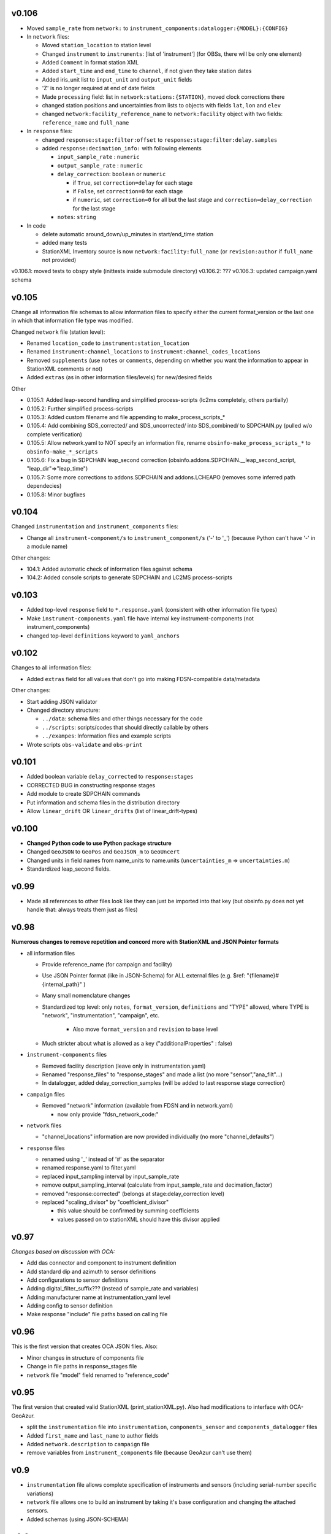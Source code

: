 v0.106
------

- Moved ``sample_rate`` from ``network:`` to
  ``instrument_components:datalogger:{MODEL}:{CONFIG}``

- In ``network`` files:

  * Moved ``station_location`` to station level 
  * Changed ``instrument`` to ``instruments``: [list of 'instrument']
    (for OBSs, there will be only one element)
  * Added ``Comment`` in format station XML
  * Added ``start_time`` and ``end_time`` to ``channel``, if not given they
    take station dates
  * Added iris_unit list to ``input_unit`` and ``output_unit`` fields
  * 'Z' is no longer required at end of date fields 
  * Made ``processing`` field: list in ``network:stations:{STATION}``, moved
    clock corrections there
  * changed station positions and uncertainties from lists to objects with fields
    ``lat``, ``lon`` and ``elev``
  * changed ``network:facility_reference_name`` to ``network:facility``
    object with two fields: ``reference_name`` and ``full_name``
  
- In ``response`` files:

  * changed ``response:stage:filter:offset`` to 
    ``response:stage:filter:delay.samples``
  * added ``response:decimation_info:`` with following elements

    - ``input_sample_rate`` : ``numeric``
    - ``output_sample_rate`` : ``numeric``
    - ``delay_correction``: ``boolean`` or ``numeric``
    
      * if ``True``, set ``correction=delay`` for each stage
      * if ``False``, set ``correction=0`` for each stage
      * if ``numeric``, set ``correction=0`` for all but the last stage and 
        ``correction=delay_correction`` for the last stage

    - ``notes``: ``string``

- In code

  * delete automatic around_down/up_minutes in start/end_time station
  * added many tests
  * StationXML Inventory source is now ``network:facility:full_name`` (or
    ``revision:author`` if ``full_name`` not provided)

v0.106.1: moved tests to obspy style (inittests inside submodule directory) 
v0.106.2: ???
v0.106.3: updated campaign.yaml schema 

v0.105
------

Change all information file schemas to allow information files to specify either
the current format_version or the last one in which that information file type
was modified.

Changed ``network`` file (station level):

* Renamed ``location_code`` to ``instrument:station_location``
* Renamed ``instrument:channel_locations`` to ``instrument:channel_codes_locations``
* Removed ``supplements`` (use ``notes`` or ``comments``, depending on whether you want the information to appear
  in StationXML comments or not)
* Added ``extras`` (as in other information files/levels) for new/desired fields

Other

* 0.105.1: Added leap-second handling and simplified process-scripts (lc2ms completely, others partially)
* 0.105.2: Further simplified process-scripts
* 0.105.3: Added custom filename and file appending to make_process_scripts_*
* 0.105.4: Add combining SDS_corrected/ and SDS_uncorrected/ into SDS_combined/ to SDPCHAIN.py (pulled w/o complete verification)
* 0.105.5: Allow network.yaml to NOT specify an information file, rename ``obsinfo-make_process_scripts_*`` to ``obsinfo-make_*_scripts``
* 0.105.6: Fix a bug in SDPCHAIN leap_second correction (obsinfo.addons.SDPCHAIN.__leap_second_script, "leap_dir"=>"leap_time")
* 0.105.7: Some more corrections to addons.SDPCHAIN and addons.LCHEAPO (removes some inferred path dependecies)
* 0.105.8: Minor bugfixes
  
v0.104
------

Changed ``instrumentation`` and ``instrument_components`` files:

* Change all ``instrument-component/s`` to ``instrument_component/s`` ('-' to '_') 
  (because Python can't have '-' in a module name)
  
Other changes:

* 104.1: Added automatic check of information files against schema
* 104.2: Added console scripts to generate SDPCHAIN and LC2MS process-scripts
  
v0.103
------

* Added top-level ``response`` field to ``*.response.yaml`` (consistent with other information file types)
* Make ``instrument-components.yaml`` file have internal key instrument-components (not instrument_components)     
* changed top-level ``definitions`` keyword to ``yaml_anchors``
  
v0.102
------

Changes to all information files:

* Added ``extras`` field for all values that don't go into making FDSN-compatible data/metadata

Other changes:

* Start adding JSON validator
* Changed directory structure:

  * ``../data``: schema files and other things necessary for the code
  * ``../scripts``: scripts/codes that should directly callable by others
  * ``../exampes``:  Information files and example scripts
  
* Wrote scripts ``obs-validate`` and ``obs-print``

v0.101
------

* Added boolean variable ``delay_corrected`` to ``response:stages``
* CORRECTED BUG in constructing response stages
* Add module to create SDPCHAIN commands
* Put information and schema files in the distribution directory
* Allow ``linear_drift`` OR ``linear_drifts`` (list of linear_drift-types)
      
v0.100
------

* **Changed Python code to use Python package structure**
* Changed ``GeoJSON`` to ``GeoPos`` and ``GeoJSON_m`` to ``GeoUncert``
* Changed units in field names from name_units to name.units 
  (``uncertainties_m`` => ``uncertainties.m``)
* Standardized leap_second fields.
                            
v0.99
------

* Made all references to other files look like they can just be imported into that key
  (but obsinfo.py does not yet handle that: always treats them just as files)   
  
             
v0.98
------

**Numerous changes to remove repetition and concord more with StationXML and
JSON Pointer formats**

* all information files

  - Provide reference_name (for campaign and facility)
  - Use JSON Pointer format (like in JSON-Schema) for ALL external files 
    (e.g. $ref: "{filename}#{internal_path}" )
  - Many small nomenclature changes
  - Standardized top level: only ``notes``, ``format_version``, ``definitions`` and
    "TYPE" allowed, where TYPE is "network", "instrumentation", "campaign", etc.
    
     - Also move ``format_version`` and ``revision`` to base level
     
  - Much stricter about what is allowed as a key ("additionalProperties" : false)
  
* ``instrument-components`` files

  - Removed facility description (leave only in instrumentation.yaml)
  - Renamed "response_files" to "response_stages" and made a list (no more "sensor","ana_filt"...)
  - In datalogger, added delay_correction_samples (will be added to last response stage correction)
  
* ``campaign`` files

  - Removed "network" information (available from FDSN and in network.yaml)
  
    - now only provide "fdsn_network_code:"
    
* ``network`` files

  - "channel_locations" information are now provided individually (no more "channel_defaults")
  
* ``response`` files

  - renamed using '_' instead of '#' as the separator
  - renamed response.yaml to filter.yaml
  - replaced input_sampling interval by input_sample_rate
  - remove output_sampling_interval (calculate from input_sample_rate and decimation_factor)
  - removed "response:corrected" (belongs at stage:delay_correction level)
  - replaced "scaling_divisor" by "coefficient_divisor"
  
    - this value should be confirmed by summing coefficients
    - values passed on to stationXML should have this divisor applied

v0.97
------

*Changes based on discussion with OCA:*

- Add das connector and component to instrument definition
- Add standard dip and azimuth to sensor definitions
- Add configurations to sensor definitions
- Adding digital_filter_suffix??? (instead of sample_rate and variables)
- Adding manufacturer name at instrumentation_yaml level
- Adding config to sensor definition
- Make response "include" file paths based on calling file
    
v0.96
------

This is the first version that creates OCA JSON files. Also:

- Minor changes in structure of components file
- Change in file paths in response_stages file
- ``network`` file "model" field renamed to "reference_code"

v0.95
------

The first version that created valid StationXML (print_stationXML.py).  Also
had modifications to interface with OCA-GeoAzur.

- split the ``instrumentation`` file into ``instrumentation``, ``components_sensor``
  and ``components_datalogger`` files
- Added ``first_name`` and ``last_name`` to author fields
- Added ``network.description`` to ``campaign`` file 
- remove variables from ``instrument_components`` file (because GeoAzur can't use them)


v0.9
------

- ``instrumentation`` file allows complete specification of instruments and
  sensors (including serial-number specific variations)
- ``network`` file allows one to build an instrument by taking it's base
  configuration and changing the attached sensors.
- Added schemas (using JSON-SCHEMA)

v0.8
------

Allow complete specification of StationXML using network + instrumentation files

- ``network`` file changes: 

  - Add "FDSN_network" at "network:" level
  - Added "obs-specific" dictionary to stations, and collected all obs-specific 
    information:
    
    - ``clock_correction_linear``, ``time_base``, ``localization_method`` and
      ``clock_correction_leapsecond`` (NEW)
      
  - Went back to using official station name as station[key]
  - changed ``FDSN_name`` to ``original_name`` within station[key] dictionary
  
- ``campaign`` file changes: 

  - Renamed "FDSN_network" to "network" and simplified information (if it is
    an FDSN network, the complimentary information should be found through FDSN
    webservices)
    
- all information files:

  - Split up "version" into a "format_version" (for the file format) and
    "information_version" (for the information provided)
  - "format_version" is now a base-level element 
  
v0.7
------

Changes to ``instrumentation`` file

- Removed "datalogger" type, because there are already "digitizer" and 
  "digital filter" types that have no corresponding type in StationXML
  (so the "digitizer" and "digital filter" types should be combined
  in the StationXML "datalogger" type)

v0.6
------

- ``campaign`` file changes:

  - added "version:"
  - changed "name:" to "reference_name:"
  - Added ``description`` to ``FDSN_network``
  - changed information in "OBS_facilities:" (previously "OBS_providers:")
  
    - changed "email:" to "contact:"
    - eliminated "representative:", "chief_engineer:" (in NETWORK file)
    - added ``stations``
    
  - in ``data_sample``:
  
    - eliminated "ordering:" (automatically by distance if source_latitude
      and source_longitude provided, by station name otherwise)
      
- ``network`` file changes: 

  - Changed filename to ``{CAMPAIGN}.{FACILITY}.network.yaml``
    (Allows each facility to provide it's own stations' information)
  - Added ``instrumentation-file``
  - Removed ``network_info``
  - in ``stations``
  
    - changed key to be facility's station name
    - within each station:
    
          - added "FDSN_name:"
          - added "geology:", "vault:" and "site:"
            
- ``instrumentation`` file changes: 

  - Add "response_directory:" (absolute or relative pathname)
  - Serial numbers: changed default string from "Default" to "generic"
                
v0.5
------

``instrumentation`` file changes: 

- Add parameters allowing full specification of StationXML
  ``<Equipment>``, ``<Datalogger>``, ``<Preamplifier>`` and ``<Sensor>`` fields.
- Add "dip" and "azimuth" for each channel.
  - Made instances self-contained (at the expense of some streamlining).
